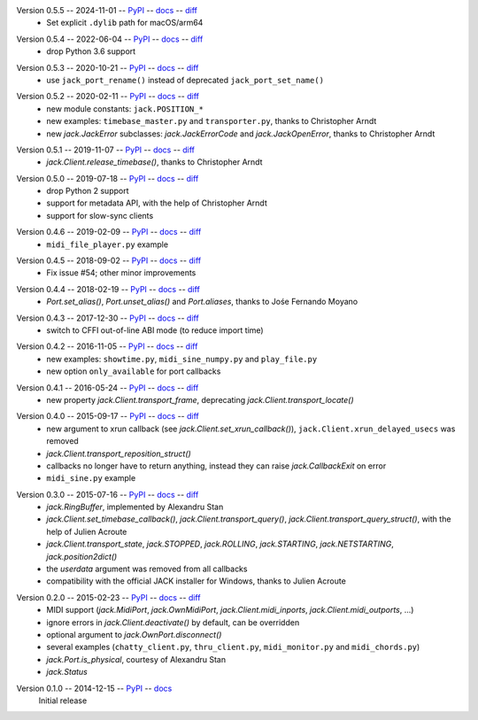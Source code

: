 Version 0.5.5 -- 2024-11-01 -- PyPI__ -- docs__ -- diff__
 * Set explicit ``.dylib`` path for macOS/arm64

__ https://pypi.org/project/JACK-Client/0.5.5/
__ https://jackclient-python.readthedocs.io/en/0.5.5/
__ https://github.com/spatialaudio/jackclient-python/compare/0.5.4...0.5.5

Version 0.5.4 -- 2022-06-04 -- PyPI__ -- docs__ -- diff__
 * drop Python 3.6 support

__ https://pypi.org/project/JACK-Client/0.5.4/
__ https://jackclient-python.readthedocs.io/en/0.5.4/
__ https://github.com/spatialaudio/jackclient-python/compare/0.5.3...0.5.4

Version 0.5.3 -- 2020-10-21 -- PyPI__ -- docs__ -- diff__
 * use ``jack_port_rename()`` instead of deprecated ``jack_port_set_name()``

__ https://pypi.org/project/JACK-Client/0.5.3/
__ https://jackclient-python.readthedocs.io/en/0.5.3/
__ https://github.com/spatialaudio/jackclient-python/compare/0.5.2...0.5.3

Version 0.5.2 -- 2020-02-11 -- PyPI__ -- docs__ -- diff__
 * new module constants: ``jack.POSITION_*``
 * new examples: ``timebase_master.py`` and ``transporter.py``,
   thanks to Christopher Arndt
 * new `jack.JackError` subclasses: `jack.JackErrorCode` and `jack.JackOpenError`,
   thanks to Christopher Arndt

__ https://pypi.org/project/JACK-Client/0.5.2/
__ https://jackclient-python.readthedocs.io/en/0.5.2/
__ https://github.com/spatialaudio/jackclient-python/compare/0.5.1...0.5.2

Version 0.5.1 -- 2019-11-07 -- PyPI__ -- docs__ -- diff__
 * `jack.Client.release_timebase()`, thanks to Christopher Arndt

__ https://pypi.org/project/JACK-Client/0.5.1/
__ https://jackclient-python.readthedocs.io/en/0.5.1/
__ https://github.com/spatialaudio/jackclient-python/compare/0.5.0...0.5.1

Version 0.5.0 -- 2019-07-18 -- PyPI__ -- docs__ -- diff__
 * drop Python 2 support
 * support for metadata API, with the help of Christopher Arndt
 * support for slow-sync clients

__ https://pypi.org/project/JACK-Client/0.5.0/
__ https://jackclient-python.readthedocs.io/en/0.5.0/
__ https://github.com/spatialaudio/jackclient-python/compare/0.4.6...0.5.0

Version 0.4.6 -- 2019-02-09 -- PyPI__ -- docs__ -- diff__
 * ``midi_file_player.py`` example

__ https://pypi.org/project/JACK-Client/0.4.6/
__ https://jackclient-python.readthedocs.io/en/0.4.6/
__ https://github.com/spatialaudio/jackclient-python/compare/0.4.5...0.4.6

Version 0.4.5 -- 2018-09-02 -- PyPI__ -- docs__ -- diff__
 * Fix issue #54; other minor improvements

__ https://pypi.org/project/JACK-Client/0.4.5/
__ https://jackclient-python.readthedocs.io/en/0.4.5/
__ https://github.com/spatialaudio/jackclient-python/compare/0.4.4...0.4.5

Version 0.4.4 -- 2018-02-19 -- PyPI__ -- docs__ -- diff__
 * `Port.set_alias()`, `Port.unset_alias()` and `Port.aliases`, thanks to
   Jośe Fernando Moyano

__ https://pypi.org/project/JACK-Client/0.4.4/
__ https://jackclient-python.readthedocs.io/en/0.4.4/
__ https://github.com/spatialaudio/jackclient-python/compare/0.4.3...0.4.4

Version 0.4.3 -- 2017-12-30 -- PyPI__ -- docs__ -- diff__
 * switch to CFFI out-of-line ABI mode (to reduce import time)

__ https://pypi.org/project/JACK-Client/0.4.3/
__ https://jackclient-python.readthedocs.io/en/0.4.3/
__ https://github.com/spatialaudio/jackclient-python/compare/0.4.2...0.4.3

Version 0.4.2 -- 2016-11-05 -- PyPI__ -- docs__ -- diff__
 * new examples: ``showtime.py``, ``midi_sine_numpy.py`` and ``play_file.py``
 * new option ``only_available`` for port callbacks

__ https://pypi.org/project/JACK-Client/0.4.2/
__ https://jackclient-python.readthedocs.io/en/0.4.2/
__ https://github.com/spatialaudio/jackclient-python/compare/0.4.1...0.4.2

Version 0.4.1 -- 2016-05-24 -- PyPI__ -- docs__ -- diff__
 * new property `jack.Client.transport_frame`, deprecating
   `jack.Client.transport_locate()`

__ https://pypi.org/project/JACK-Client/0.4.1/
__ https://jackclient-python.readthedocs.io/en/0.4.1/
__ https://github.com/spatialaudio/jackclient-python/compare/0.4.0...0.4.1

Version 0.4.0 -- 2015-09-17 -- PyPI__ -- docs__ -- diff__
 * new argument to xrun callback (see `jack.Client.set_xrun_callback()`),
   ``jack.Client.xrun_delayed_usecs`` was removed
 * `jack.Client.transport_reposition_struct()`
 * callbacks no longer have to return anything, instead they can raise
   `jack.CallbackExit` on error
 * ``midi_sine.py`` example

__ https://pypi.org/project/JACK-Client/0.4.0/
__ https://jackclient-python.readthedocs.io/en/0.4.0/
__ https://github.com/spatialaudio/jackclient-python/compare/0.3.0...0.4.0

Version 0.3.0 -- 2015-07-16 -- PyPI__ -- docs__ -- diff__
 * `jack.RingBuffer`, implemented by Alexandru Stan
 * `jack.Client.set_timebase_callback()`, `jack.Client.transport_query()`,
   `jack.Client.transport_query_struct()`, with the help of Julien Acroute
 * `jack.Client.transport_state`, `jack.STOPPED`, `jack.ROLLING`,
   `jack.STARTING`, `jack.NETSTARTING`, `jack.position2dict()`
 * the *userdata* argument was removed from all callbacks
 * compatibility with the official JACK installer for Windows, thanks to Julien
   Acroute

__ https://pypi.org/project/JACK-Client/0.3.0/
__ https://jackclient-python.readthedocs.io/en/0.3.0/
__ https://github.com/spatialaudio/jackclient-python/compare/0.2.0...0.3.0

Version 0.2.0 -- 2015-02-23 -- PyPI__ -- docs__ -- diff__
 * MIDI support (`jack.MidiPort`, `jack.OwnMidiPort`,
   `jack.Client.midi_inports`, `jack.Client.midi_outports`, ...)
 * ignore errors in `jack.Client.deactivate()` by default, can be overridden
 * optional argument to `jack.OwnPort.disconnect()`
 * several examples (``chatty_client.py``, ``thru_client.py``,
   ``midi_monitor.py`` and ``midi_chords.py``)
 * `jack.Port.is_physical`, courtesy of Alexandru Stan
 * `jack.Status`

__ https://pypi.org/project/JACK-Client/0.2.0/
__ https://jackclient-python.readthedocs.io/en/0.2.0/
__ https://github.com/spatialaudio/jackclient-python/compare/0.1.0...0.2.0

Version 0.1.0 -- 2014-12-15 -- PyPI__ -- docs__
   Initial release

__ https://pypi.org/project/JACK-Client/0.1.0/
__ https://jackclient-python.readthedocs.io/en/0.1.0/

